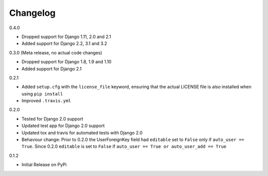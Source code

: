Changelog
---------

0.4.0

* Dropped support for Django 1.11, 2.0 and 2.1
* Added support for Django 2.2, 3.1 and 3.2

0.3.0 (Meta release, no actual code changes)

* Dropped support for Django 1.8, 1.9 and 1.10
* Added support for Django 2.1

0.2.1

* Added ``setup.cfg`` with the ``license_file`` keyword, ensuring that the actual LICENSE file is also installed when using ``pip install``
* Improved ``.travis.yml``

0.2.0

* Tested for Django 2.0 support
* Updated test app for Django 2.0 support
* Updated tox and travis for automated tests with Django 2.0
* Behaviour change: Prior to 0.2.0 the UserForeignKey field had ``editable`` set to ``False`` only if ``auto_user == True``. Since 0.2.0 ``editable`` is set to ``False`` if ``auto_user == True or auto_user_add == True``

0.1.2

* Initial Release on PyPi
